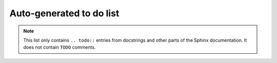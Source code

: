 .. Copyright 2023, It'sQ GmbH and the plaquette contributors
   SPDX-License-Identifier: Apache-2.0

.. _todo:

Auto-generated to do list
=========================

.. note::

   This list only contains ``.. todo::`` entries from docstrings and other
   parts of the Sphinx documentation. It does not contain ``TODO`` comments.

.. todolist::


